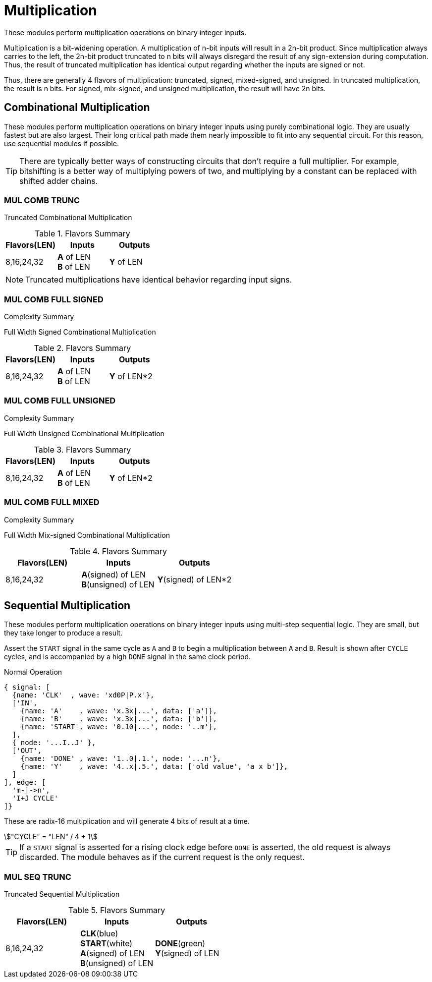 :stem:

= Multiplication [[mul]]

These modules perform multiplication operations on binary integer inputs.

Multiplication is a bit-widening operation. A multiplication of n-bit inputs will result in a 2n-bit product. Since multiplication always carries to the left, the 2n-bit product truncated to n bits will always disregard the result of any sign-extension during computation. Thus, the result of truncated multiplication has identical output regarding whether the inputs are signed or not.

Thus, there are generally 4 flavors of multiplication: truncated, signed, mixed-signed, and unsigned. In truncated multiplication, the result is n bits. For signed, mix-signed, and unsigned multiplication, the result will have 2n bits.

<<<

== Combinational Multiplication [[mul_comb]]

These modules perform multiplication operations on binary integer inputs using purely combinational logic. They are usually fastest but are also largest. Their long critical path made them nearly impossible to fit into any sequential circuit. For this reason, use sequential modules if possible.

[TIP]
There are typically better ways of constructing circuits that don't require a full multiplier. For example, bitshifting is a better way of multiplying powers of two, and multiplying by a constant can be replaced with shifted adder chains.

=== MUL COMB TRUNC [[mul_comb_trunc]]

Truncated Combinational Multiplication

.Flavors Summary
[%unbreakable]
[cols="1,1,1"]
|===
| Flavors(LEN) | Inputs | Outputs

| 8,16,24,32
| *A* of LEN +
  *B* of LEN
| *Y* of LEN
|===

[NOTE]
Truncated multiplications have identical behavior regarding input signs.

.Complexity Summary
[%unbreakable]
// TABLE: mul_comb_trunc

=== MUL COMB FULL SIGNED [[mul_comb_full_signed]]

Full Width Signed Combinational Multiplication

.Flavors Summary
[%unbreakable]
[cols="1,1,1"]
|===
| Flavors(LEN) | Inputs | Outputs

| 8,16,24,32
| *A* of LEN +
  *B* of LEN
| *Y* of LEN*2
|===

.Complexity Summary
[%unbreakable]
// TABLE: mul_comb_full_signed

=== MUL COMB FULL UNSIGNED [[mul_comb_full_unsigned]]

Full Width Unsigned Combinational Multiplication

.Flavors Summary
[%unbreakable]
[cols="1,1,1"]
|===
| Flavors(LEN) | Inputs | Outputs

| 8,16,24,32
| *A* of LEN +
  *B* of LEN
| *Y* of LEN*2
|===

.Complexity Summary
[%unbreakable]
// TABLE: mul_comb_full_unsigned

=== MUL COMB FULL MIXED [[mul_comb_full_mixed]]

Full Width Mix-signed Combinational Multiplication

.Flavors Summary
[%unbreakable]
[cols="1,1,1"]
|===
| Flavors(LEN) | Inputs | Outputs

| 8,16,24,32
| *A*(signed) of LEN +
  *B*(unsigned) of LEN
| *Y*(signed) of LEN*2
|===

.Complexity Summary
[%unbreakable]
// TABLE: mul_comb_full_mixed

<<<

== Sequential Multiplication [[mul_seq]]

These modules perform multiplication operations on binary integer inputs using multi-step sequential logic. They are small, but they take longer to produce a result.

Assert the `START` signal in the same cycle as `A` and `B` to begin a multiplication between `A` and `B`. Result is shown after `CYCLE` cycles, and is accompanied by a high `DONE` signal in the same clock period.

.Normal Operation
[wavedrom,,svg]
....
{ signal: [
  {name: 'CLK'  , wave: 'xd0P|P.x'},
  ['IN',
    {name: 'A'    , wave: 'x.3x|...', data: ['a']},
    {name: 'B'    , wave: 'x.3x|...', data: ['b']},
    {name: 'START', wave: '0.10|...', node: '..m'},
  ],
  { node: '...I..J' },
  ['OUT',
    {name: 'DONE' , wave: '1..0|.1.', node: '...n'},
    {name: 'Y'    , wave: '4..x|.5.', data: ['old value', 'a x b']},
  ]
], edge: [
  'm-|->n',
  'I+J CYCLE'
]}
....

These are radix-16 multiplication and will generate 4 bits of result at a time.
[asciimath]
++++
"CYCLE" = "LEN" / 4 + 1
++++

[TIP]
If a `START` signal is asserted for a rising clock edge before `DONE` is asserted, the old request is always discarded. The module behaves as if the current request is the only request.

=== MUL SEQ TRUNC [[mul_seq_trunc]]

Truncated Sequential Multiplication

.Flavors Summary
[%unbreakable]
[cols="1,1,1"]
|===
| Flavors(LEN) | Inputs | Outputs

| 8,16,24,32
| *CLK*(blue) +
  *START*(white) +
  *A*(signed) of LEN +
  *B*(unsigned) of LEN
| *DONE*(green) +
  *Y*(signed) of LEN
|===

.Complexity Summary
[%unbreakable]
// TABLE: mul_seq_trunc

<<<
